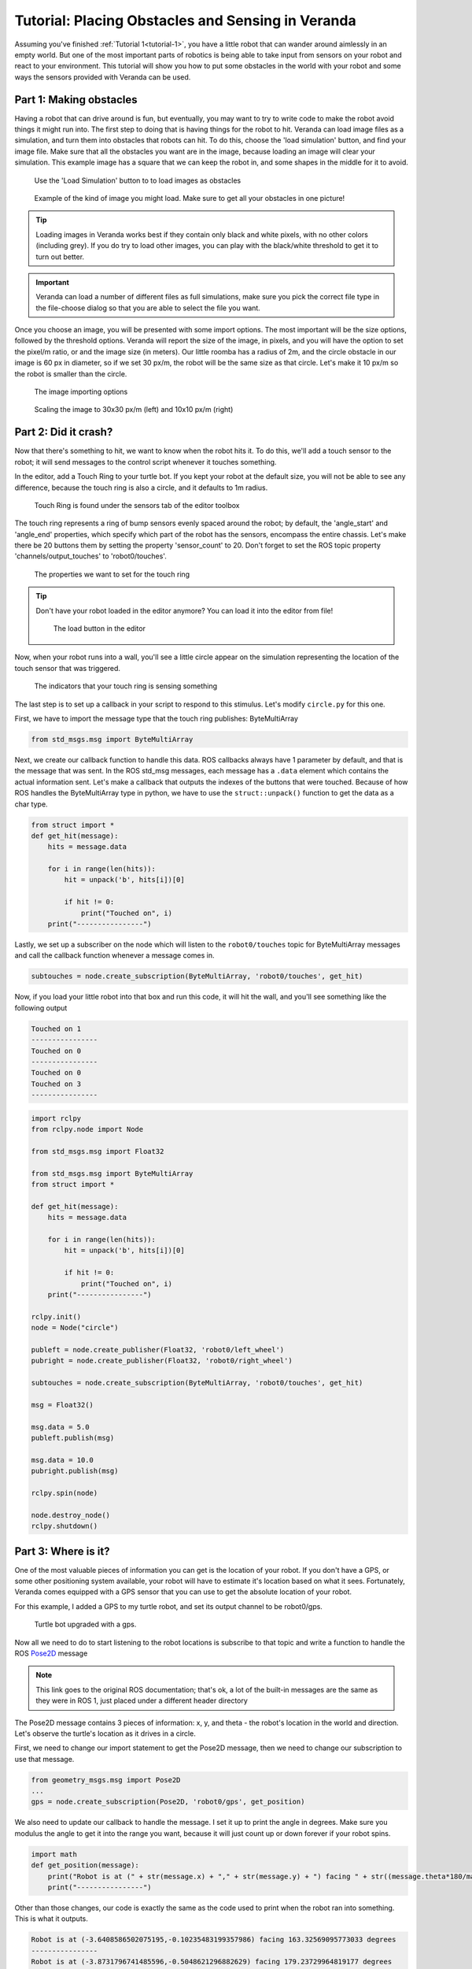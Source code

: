 Tutorial: Placing Obstacles and Sensing in Veranda
--------------------------------------------------

Assuming you've finished :ref:`Tutorial 1<tutorial-1>`, you have a little robot that can wander around aimlessly in an empty world. But one of the 
most important parts of robotics is being able to take input from sensors on your robot and react to your environment. This tutorial will show you how
to put some obstacles in the world with your robot and some ways the sensors provided with Veranda can be used.

Part 1: Making obstacles
^^^^^^^^^^^^^^^^^^^^^^^^

Having a robot that can drive around is fun, but eventually, you may want to try to write code to make the robot avoid things it might run into.
The first step to doing that is having things for the robot to hit. Veranda can load image files as a simulation, and turn them into obstacles that robots
can hit. To do this, choose the 'load simulation' button, and find your image file. Make sure that all the obstacles you want are in the image, because
loading an image will clear your simulation. This example image has a square that we can keep the robot in, and some shapes in the middle for it to avoid.

.. figure:: TutorialFigures/loadimage_button.*
    :figwidth: 90%
    :width: 75%
    :align: center

    Use the 'Load Simulation' button to to load images as obstacles

.. figure:: TutorialFigures/loadimage.*
    :figwidth: 90%
    :width: 75%
    :align: center

    Example of the kind of image you might load. Make sure to get all your obstacles in one picture!

.. TIP::

    Loading images in Veranda works best if they contain only black and white pixels, with no other colors (including grey).
    If you do try to load other images, you can play with the black/white threshold to get it to turn out better.


.. IMPORTANT::

    Veranda can load a number of different files as full simulations, make sure you pick the correct file type in the file-choose dialog so that you are able to select the file you want.

Once you choose an image, you will be presented with some import options. The most important will be the size options, followed
by the threshold options. Veranda will report the size of the image, in pixels, and you will have the option to set the pixel/m ratio, or
and the image size (in meters). Our little roomba has a radius of 2m, and the circle obstacle in our image is 60 px in diameter, so if we set 30 px/m, the robot will
be the same size as that circle. Let's make it 10 px/m so the robot is smaller than the circle.

.. figure:: TutorialFigures/importoptions.*
    :figwidth: 90%
    :width: 50%
    :align: center

    The image importing options

.. figure:: TutorialFigures/loadimage_scales.*
    :figwidth: 90%
    :width: 100%
    :align: center

    Scaling the image to 30x30 px/m (left) and 10x10 px/m (right)

Part 2: Did it crash?
^^^^^^^^^^^^^^^^^^^^^

Now that there's something to hit, we want to know when the robot hits it. To do this, we'll add a touch sensor to the robot; it will send messages
to the control script whenever it touches something.

In the editor, add a Touch Ring to your turtle bot. If you kept your robot at the default size, you will not be able to see any difference,
because the touch ring is also a circle, and it defaults to 1m radius.

.. figure:: TutorialFigures/touchring.*
    :figwidth: 90%
    :width: 50%
    :align: center

    Touch Ring is found under the sensors tab of the editor toolbox

The touch ring represents a ring of bump sensors evenly spaced around the robot; by default, the 'angle_start' and 'angle_end' properties, which
specify which part of the robot has the sensors, encompass the entire chassis. Let's make
there be 20 buttons them by setting the property 'sensor_count' to 20. Don't forget to set the ROS topic property 'channels/output_touches' to 'robot0/touches'.

.. figure:: TutorialFigures/touchringproperties.*
    :figwidth: 90%
    :width: 50%
    :align: center

    The properties we want to set for the touch ring

.. TIP::

    Don't have your robot loaded in the editor anymore? You can load it into the editor from file!

    .. figure:: TutorialFigures/editorloadbutton.*
        :figwidth: 90%
        :width: 50%
        :align: center

        The load button in the editor

Now, when your robot runs into a wall, you'll see a little circle appear on the simulation representing the location of the touch
sensor that was triggered. 

.. figure:: TutorialFigures/collisioncircles.*
    :figwidth: 90%
    :width: 50%
    :align: center

    The indicators that your touch ring is sensing something

The last step is to set up a callback in your script to respond to this stimulus. Let's modify ``circle.py`` for
this one.

First, we have to import the message type that the touch ring publishes: ByteMultiArray

.. code:: python

    from std_msgs.msg import ByteMultiArray

Next, we create our callback function to handle this data. ROS callbacks always have 1 parameter by default, and that is
the message that was sent. In the ROS std_msg messages, each message has a ``.data`` element which contains the actual information
sent. Let's make a callback that outputs the indexes of the buttons that were touched. Because of how ROS handles the ByteMultiArray
type in python, we have to use the ``struct::unpack()`` function to get the data as a char type.

.. code:: python

    from struct import *
    def get_hit(message):
        hits = message.data

        for i in range(len(hits)):
            hit = unpack('b', hits[i])[0]

            if hit != 0: 
                print("Touched on", i)
        print("----------------")

Lastly, we set up a subscriber on the node which will listen to the ``robot0/touches`` topic for ByteMultiArray messages and call the callback function
whenever a message comes in.

.. code:: python

    subtouches = node.create_subscription(ByteMultiArray, 'robot0/touches', get_hit)

Now, if you load your little robot into that box and run this code, it will hit the wall, and you'll see something like the following output

.. code:: python

    Touched on 1
    ----------------
    Touched on 0
    ----------------
    Touched on 0
    Touched on 3
    ----------------

.. code:: python

    import rclpy
    from rclpy.node import Node

    from std_msgs.msg import Float32

    from std_msgs.msg import ByteMultiArray
    from struct import *

    def get_hit(message):
        hits = message.data

        for i in range(len(hits)):
            hit = unpack('b', hits[i])[0]

            if hit != 0: 
                print("Touched on", i)
        print("----------------")

    rclpy.init()
    node = Node("circle")

    publeft = node.create_publisher(Float32, 'robot0/left_wheel')
    pubright = node.create_publisher(Float32, 'robot0/right_wheel')

    subtouches = node.create_subscription(ByteMultiArray, 'robot0/touches', get_hit)

    msg = Float32()

    msg.data = 5.0
    publeft.publish(msg)

    msg.data = 10.0
    pubright.publish(msg)

    rclpy.spin(node)

    node.destroy_node()
    rclpy.shutdown()

Part 3: Where is it?
^^^^^^^^^^^^^^^^^^^^

One of the most valuable pieces of information you can get is the location of your robot. If you don't have a GPS, or some other positioning system
available, your robot will have to estimate it's location based on what it sees. Fortunately, Veranda comes equipped with a GPS sensor
that you can use to get the absolute location of your robot.

For this example, I added a GPS to my turtle robot, and set its output channel to be robot0/gps.

.. figure:: TutorialFigures/turtle_gps.*
    :figwidth: 90%
    :width: 80%
    :align: center

    Turtle bot upgraded with a gps.

.. _Pose2D: http://docs.ros.org/lunar/api/geometry_msgs/html/msg/Pose2D.html

Now all we need to do to start listening to the robot locations is subscribe to that topic and write a function to handle
the ROS `Pose2D`_ message

.. NOTE::

    This link goes to the original ROS documentation; that's ok, a lot of the built-in messages are the same as they were in ROS 1, just placed
    under a different header directory

The Pose2D message contains 3 pieces of information: x, y, and theta - the robot's location in the world and direction. Let's observe the turtle's location
as it drives in a circle.

First, we need to change our import statement to get the Pose2D message, then we need to change our subscription to use that message.

.. code:: python

    from geometry_msgs.msg import Pose2D
    ...
    gps = node.create_subscription(Pose2D, 'robot0/gps', get_position)

We also need to update our callback to handle the message. I set it up to print the angle in degrees. Make sure you modulus the angle
to get it into the range you want, because it will just count up or down forever if your robot spins.

.. code:: python

    import math
    def get_position(message):
        print("Robot is at (" + str(message.x) + "," + str(message.y) + ") facing " + str((message.theta*180/math.pi) % 360) + " degrees")
        print("----------------")

Other than those changes, our code is exactly the same as the code used to print when the robot ran into something. This is what
it outputs.

.. code:: python

    Robot is at (-3.6408586502075195,-0.10235483199357986) facing 163.32569095773033 degrees
    ----------------
    Robot is at (-3.8731796741485596,-0.5048621296882629) facing 179.23729964819177 degrees
    ----------------
    Robot is at (-3.9862496852874756,-0.9556393027305603) facing 195.1489083386532 degrees
    ----------------
    Robot is at (-3.971405267715454,-1.4201442003250122) facing 211.06051702911464 degrees
    ----------------
    Robot is at (-3.8297839164733887,-1.8627822399139404) facing 226.97212571957607 degrees
    ----------------
    Robot is at (-3.572237491607666,-2.2496349811553955) facing 242.88373441003932 degrees
    ----------------
    Robot is at (-3.2185018062591553,-2.551058292388916) facing 258.79534310050076 degrees
    ----------------
    Robot is at (-2.795682191848755,-2.743954658508301) facing 274.7069517909622 degrees
    ----------------
    Robot is at (-2.336179733276367,-2.8135430812835693) facing 290.61856048142363 degrees

.. code:: python

    import rclpy
    from rclpy.node import Node

    from std_msgs.msg import Float32

    from geometry_msgs.msg import Pose2D
    from struct import *

    import math

    def get_position(message):
        print("Robot is at (" + str(message.x) + "," + str(message.y) + ") facing " + str((message.theta*180/math.pi) % 360) + " degrees")
        print("----------------")

    rclpy.init()
    node = Node("circle")

    publeft = node.create_publisher(Float32, 'robot0/left_wheel')
    pubright = node.create_publisher(Float32, 'robot0/right_wheel')

    gps = node.create_subscription(Pose2D, 'robot0/gps', get_position)

    msg = Float32()

    msg.data = 5.0
    publeft.publish(msg)

    msg.data = 10.0
    pubright.publish(msg)

    rclpy.spin(node)

    node.destroy_node()
    rclpy.shutdown()

.. NOTE:: 

    The GPS seems like a simple sensor, but it has a lot of options. In the gps properties, you can properties for x, y, and theta to specify...
    
    - Drift: How much error can accumulate on each time step
    - Noise: How far away from the drifted position can the reported position be
    - Probability: What is the probability [0, 1] that the value will not be invalid

    For both Drift and Noise, you can specify the Sigma and Mu of the Gaussian distribution used to pick values.

Part 4: What's nearby?
^^^^^^^^^^^^^^^^^^^^^^

.. _LaserScan: http://docs.ros.org/lunar/api/sensor_msgs/html/msg/LaserScan.html

It's great that we can use a bump sensor to know when we hit something, but wouldn't it be great if we could avoid crashing in the first place?
The LIDAR sensor allows for just that! It can simulate bouncing rays of light across a range of angles to report how far away things
are from your robot. The message that the lidar publishes is the `LaserScan`_ message.

Let's upgrade our turtle again, and put it somewhere that the lidar will sense something.

.. figure:: TutorialFigures/turtle_lidar.*
    :figwidth: 90%
    :width: 80%
    :align: center

    Turtle bot upgraded with a lidar, sensing some obstacles. I set my lidar to report on the robot0/lidar channel. It is sensing 180 degrees in front of it, with
    50 rays that go 3 meters at max.

.. NOTE::

    In that image, the lines for the lidar had been updated during simulation. Right after you place the robot, they won't change to reflect
    what's around them until you press 'play'.

Once again, changing our existing code to use the new message is pretty easy; the hard part is understanding the LaserScan message.
This code will make the robot spin slowly in place, and it will print the message as-is when it arrives. 

.. code:: python

    import rclpy
    from rclpy.node import Node

    from std_msgs.msg import Float32

    from sensor_msgs.msg import LaserScan
    from struct import *

    import math

    def get_position(message):
        print(message)
        print("----------------")

    rclpy.init()
    node = Node("circle")

    publeft = node.create_publisher(Float32, 'robot0/left_wheel')
    pubright = node.create_publisher(Float32, 'robot0/right_wheel')

    gps = node.create_subscription(LaserScan, 'robot0/lidar', get_position)

    msg = Float32()

    msg.data = 0.5
    publeft.publish(msg)

    msg.data = -0.5
    pubright.publish(msg)

    rclpy.spin(node)

    node.destroy_node()
    rclpy.shutdown()

Let's take a look at one of the LaserScan messages

.. code:: python

    sensor_msgs.msg.LaserScan(
        header=std_msgs.msg.Header(
            stamp=builtin_interfaces.msg.Time(sec=0, nanosec=0), 
            frame_id=''), 
        angle_min=-1.5707963705062866, 
        angle_max=1.5707963705062866, 
        angle_increment=0.06411413848400116, 
        time_increment=0.0, 
        scan_time=0.10000000149011612, 
        range_min=2.1359217166900635, 
        range_max=2.844834089279175, 
        ranges=[inf, inf, inf, inf, inf, inf, inf, inf, inf, inf, 
                2.2153570652008057, 2.213566303253174, 2.2417705059051514, 2.280193567276001, 
                2.3296966552734375, 2.391442060470581, 2.4669628143310547, 2.5582637786865234, 
                2.7111518383026123, 2.844834089279175, inf, inf, inf, inf, inf, inf, inf, inf, 
                inf, inf, inf, inf, inf, inf, 2.3573288917541504, 2.236565351486206, 2.1359217166900635, 
                inf, inf, inf, inf, inf, inf, inf, inf, 2.6468541622161865, 2.440544605255127, 
                2.3114850521087646, 2.2470221519470215, 2.1885221004486084], 
        intensities=[])

There's a lot here to unpack, so let's go one item at a time

- header: Every ROS message has a header stating the message time and the message's id. These are not populated by the Veranda Lidar.
- angle_min/maximum_angle: Bounding range (radians) of the scan, relative to the lidar. Our lidar has a range of 180 degrees, so it goes from -90 to +90, or -pi to +pi.
- angle_increment: Number of radians between each scan point
- time_increment: Time taken between each scan point. Since Veranda is a simulation, we can pause the world and scan it, resulting in instantaneous information
- scan_time: Total time taken to do the scan. This lidar is set to output at 10hz, so that's what it reports.
- range_min/range_max: Minimum and Maximum distance (meters) seen by the lidar.
- ranges: The actual distances seen by the lidar, 1 per scan point. They are reported from minimum angle to maximum. Locations where nothing was seen report infinity.
- intensities: Some lidars (not Veranda's simulation) report the intensity of the light at each point

Part 5: How fast is it going?
^^^^^^^^^^^^^^^^^^^^^^^^^^^^^

The last sensor we're going to discuss here is the encoder. Encoders are devices that can be used to measure the angular velocity of an axle. While real encoders
might report frequency of a spinning stripe in front of a sensor, the encoders included in Veranda just report angular velocity. They are attached
by default to both the fixed wheel type and Ackermann steering weels type. Just add a wheel to get an encoder. However, until you set the output topic
for an encoder, it will do nothing.

Encoders return a single value, the angular velocity of the wheel in radians/second. If we set the output channels for our encoders,
and add a little bit of noise, we can see how the noise affects the output while the robot drives in a circle.

.. code:: python

    import rclpy
    from rclpy.node import Node

    from std_msgs.msg import Float32

    from struct import *

    import math

    left_speed, right_speed = 0, 0

    def output():
        print("Wheel speeds: " + str(left_speed) + " - " + str(right_speed))
        print("----------------")

    def get_left(message):
        global left_speed

        left_speed = message.data
        output()

    def get_right(message):
        global right_speed

        right_speed = message.data
        output()

    rclpy.init()
    node = Node("circle")

    publeft = node.create_publisher(Float32, 'robot0/left_wheel')
    pubright = node.create_publisher(Float32, 'robot0/right_wheel')

    subleft = node.create_subscription(Float32, 'robot0/left_encoder', get_left)
    subright = node.create_subscription(Float32, 'robot0/right_encoder', get_right)

    msg = Float32()

    msg.data = 5.0
    publeft.publish(msg)

    msg.data = 10.0
    pubright.publish(msg)

    rclpy.spin(node)

    node.destroy_node()
    rclpy.shutdown()


.. code:: python

    ----------------
    Wheel speeds: 2.6641697883605957 - 7.652131080627441
    ----------------
    Wheel speeds: 2.6641697883605957 - 10.325849533081055
    ----------------
    Wheel speeds: 5.337887287139893 - 10.325849533081055
    ----------------
    Wheel speeds: 3.404207706451416 - 10.325849533081055
    ----------------
    Wheel speeds: 3.404207706451416 - 8.392169952392578
    ----------------
